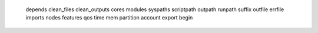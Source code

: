     depends
    clean_files
    clean_outputs
    cores
    modules
    syspaths
    scriptpath
    outpath
    runpath
    suffix
    outfile
    errfile
    imports
    nodes
    features
    qos
    time
    mem
    partition
    account
    export
    begin
